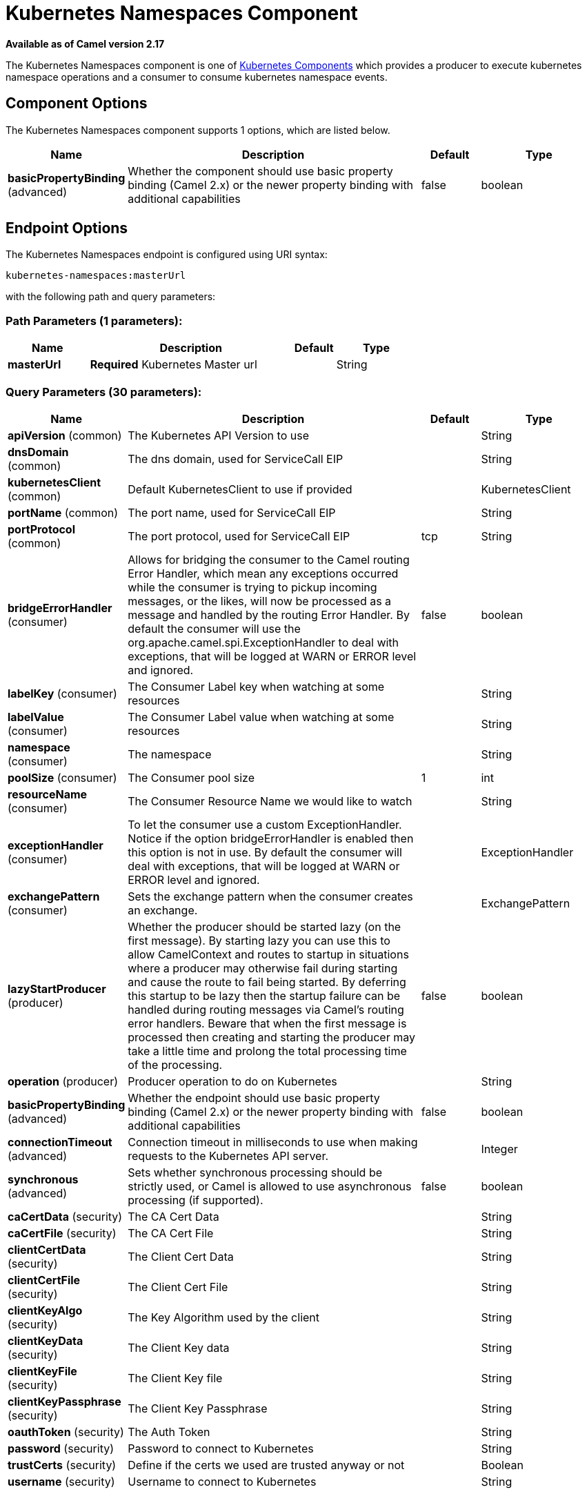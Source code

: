 [[kubernetes-namespaces-component]]
= Kubernetes Namespaces Component
:page-source: components/camel-kubernetes/src/main/docs/kubernetes-namespaces-component.adoc

*Available as of Camel version 2.17*

The Kubernetes Namespaces component is one of xref:kubernetes.adoc[Kubernetes Components] which
provides a producer to execute kubernetes namespace operations and a consumer to consume
kubernetes namespace events.



== Component Options

// component options: START
The Kubernetes Namespaces component supports 1 options, which are listed below.



[width="100%",cols="2,5,^1,2",options="header"]
|===
| Name | Description | Default | Type
| *basicPropertyBinding* (advanced) | Whether the component should use basic property binding (Camel 2.x) or the newer property binding with additional capabilities | false | boolean
|===
// component options: END


== Endpoint Options

// endpoint options: START
The Kubernetes Namespaces endpoint is configured using URI syntax:

----
kubernetes-namespaces:masterUrl
----

with the following path and query parameters:

=== Path Parameters (1 parameters):


[width="100%",cols="2,5,^1,2",options="header"]
|===
| Name | Description | Default | Type
| *masterUrl* | *Required* Kubernetes Master url |  | String
|===


=== Query Parameters (30 parameters):


[width="100%",cols="2,5,^1,2",options="header"]
|===
| Name | Description | Default | Type
| *apiVersion* (common) | The Kubernetes API Version to use |  | String
| *dnsDomain* (common) | The dns domain, used for ServiceCall EIP |  | String
| *kubernetesClient* (common) | Default KubernetesClient to use if provided |  | KubernetesClient
| *portName* (common) | The port name, used for ServiceCall EIP |  | String
| *portProtocol* (common) | The port protocol, used for ServiceCall EIP | tcp | String
| *bridgeErrorHandler* (consumer) | Allows for bridging the consumer to the Camel routing Error Handler, which mean any exceptions occurred while the consumer is trying to pickup incoming messages, or the likes, will now be processed as a message and handled by the routing Error Handler. By default the consumer will use the org.apache.camel.spi.ExceptionHandler to deal with exceptions, that will be logged at WARN or ERROR level and ignored. | false | boolean
| *labelKey* (consumer) | The Consumer Label key when watching at some resources |  | String
| *labelValue* (consumer) | The Consumer Label value when watching at some resources |  | String
| *namespace* (consumer) | The namespace |  | String
| *poolSize* (consumer) | The Consumer pool size | 1 | int
| *resourceName* (consumer) | The Consumer Resource Name we would like to watch |  | String
| *exceptionHandler* (consumer) | To let the consumer use a custom ExceptionHandler. Notice if the option bridgeErrorHandler is enabled then this option is not in use. By default the consumer will deal with exceptions, that will be logged at WARN or ERROR level and ignored. |  | ExceptionHandler
| *exchangePattern* (consumer) | Sets the exchange pattern when the consumer creates an exchange. |  | ExchangePattern
| *lazyStartProducer* (producer) | Whether the producer should be started lazy (on the first message). By starting lazy you can use this to allow CamelContext and routes to startup in situations where a producer may otherwise fail during starting and cause the route to fail being started. By deferring this startup to be lazy then the startup failure can be handled during routing messages via Camel's routing error handlers. Beware that when the first message is processed then creating and starting the producer may take a little time and prolong the total processing time of the processing. | false | boolean
| *operation* (producer) | Producer operation to do on Kubernetes |  | String
| *basicPropertyBinding* (advanced) | Whether the endpoint should use basic property binding (Camel 2.x) or the newer property binding with additional capabilities | false | boolean
| *connectionTimeout* (advanced) | Connection timeout in milliseconds to use when making requests to the Kubernetes API server. |  | Integer
| *synchronous* (advanced) | Sets whether synchronous processing should be strictly used, or Camel is allowed to use asynchronous processing (if supported). | false | boolean
| *caCertData* (security) | The CA Cert Data |  | String
| *caCertFile* (security) | The CA Cert File |  | String
| *clientCertData* (security) | The Client Cert Data |  | String
| *clientCertFile* (security) | The Client Cert File |  | String
| *clientKeyAlgo* (security) | The Key Algorithm used by the client |  | String
| *clientKeyData* (security) | The Client Key data |  | String
| *clientKeyFile* (security) | The Client Key file |  | String
| *clientKeyPassphrase* (security) | The Client Key Passphrase |  | String
| *oauthToken* (security) | The Auth Token |  | String
| *password* (security) | Password to connect to Kubernetes |  | String
| *trustCerts* (security) | Define if the certs we used are trusted anyway or not |  | Boolean
| *username* (security) | Username to connect to Kubernetes |  | String
|===
// endpoint options: END
// spring-boot-auto-configure options: START
== Spring Boot Auto-Configuration

When using Spring Boot make sure to use the following Maven dependency to have support for auto configuration:

[source,xml]
----
<dependency>
  <groupId>org.apache.camel</groupId>
  <artifactId>camel-kubernetes-starter</artifactId>
  <version>x.x.x</version>
  <!-- use the same version as your Camel core version -->
</dependency>
----


The component supports 2 options, which are listed below.



[width="100%",cols="2,5,^1,2",options="header"]
|===
| Name | Description | Default | Type
| *camel.component.kubernetes-namespaces.basic-property-binding* | Whether the component should use basic property binding (Camel 2.x) or the newer property binding with additional capabilities | false | Boolean
| *camel.component.kubernetes-namespaces.enabled* | Whether to enable auto configuration of the kubernetes-namespaces component. This is enabled by default. |  | Boolean
|===
// spring-boot-auto-configure options: END

